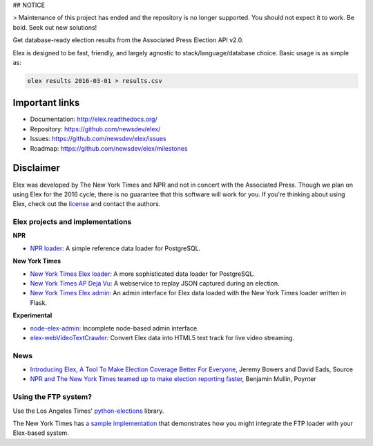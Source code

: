 ## NOTICE

> Maintenance of this project has ended and the repository is no longer supported. You should not expect it to work. Be bold. Seek out new solutions!

Get database-ready election results from the Associated Press Election API v2.0.

Elex is designed to be fast, friendly, and largely agnostic to stack/language/database choice. Basic usage is
as simple as:

.. code:: bash

    elex results 2016-03-01 > results.csv

Important links
----------------

* Documentation: http://elex.readthedocs.org/
* Repository: https://github.com/newsdev/elex/
* Issues: https://github.com/newsdev/elex/issues
* Roadmap: https://github.com/newsdev/elex/milestones


Disclaimer
-----------

Elex was developed by The New York Times and NPR and not in concert with the Associated Press. Though we plan on using Elex for the 2016 cycle, there is no guarantee that this software will work for you. If you're thinking about using Elex, check out the `license <https://github.com/newsdev/elex/blob/master/LICENSE>`_ and contact the authors.


Elex projects and implementations
=================================

**NPR**


* `NPR loader <https://github.com/nprapps/ap-election-loader>`_: A simple reference data loader for PostgreSQL.

**New York Times**

* `New York Times Elex loader <https://github.com/newsdev/elex-loader>`_: A more sophisticated data loader for PostgreSQL.
* `New York Times AP Deja Vu <https://github.com/newsdev/ap-deja-vu>`_: A webservice to replay JSON captured during an election.
* `New York Times Elex admin <https://github.com/newsdev/elex-admin>`_: An admin interface for Elex data loaded with the New York Times loader written in Flask.

**Experimental**

* `node-elex-admin <https://github.com/eads/node-elex-admin>`_: Incomplete node-based admin interface.
* `elex-webVideoTextCrawler <https://github.com/OpenNewsLabs/elex-webVideoTextCrawler>`_:  Convert Elex data into HTML5 text track for live video streaming.

News
====

* `Introducing Elex, A Tool To Make Election Coverage Better For Everyone <https://source.opennews.org/en-US/articles/introducing-elex-tool-make-election-coverage-bette/>`_, Jeremy Bowers and David Eads, Source
* `NPR and The New York Times teamed up to make election reporting faster <https://www.poynter.org/news/npr-and-new-york-times-teamed-make-election-reporting-faster>`_, Benjamin Mullin, Poynter

Using the FTP system?
=====================

Use the Los Angeles Times' `python-elections <https://github.com/datadesk/python-elections>`_ library.

The New York Times has `a sample implementation <https://github.com/newsdev/elex-ftp-loader>`_ that demonstrates how you might integrate the FTP loader with your Elex-based system.

